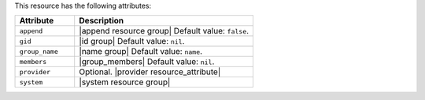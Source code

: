 .. The contents of this file are included in multiple topics.
.. This file should not be changed in a way that hinders its ability to appear in multiple documentation sets.

This resource has the following attributes:

.. list-table::
   :widths: 150 450
   :header-rows: 1

   * - Attribute
     - Description
   * - ``append``
     - |append resource group| Default value: ``false``.
   * - ``gid``
     - |id group| Default value: ``nil``.
   * - ``group_name``
     - |name group| Default value: ``name``.
   * - ``members``
     - |group_members| Default value: ``nil``.
   * - ``provider``
     - Optional. |provider resource_attribute|
   * - ``system``
     - |system resource group|

